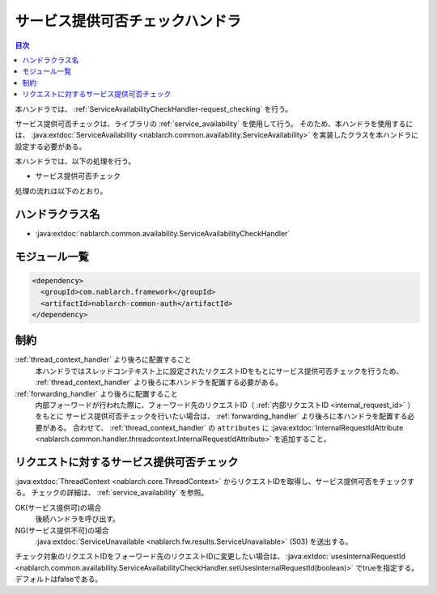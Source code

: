 .. _`ServiceAvailabilityCheckHandler`:

サービス提供可否チェックハンドラ
=======================================

.. contents:: 目次
  :depth: 3
  :local:

本ハンドラでは、 :ref:`ServiceAvailabilityCheckHandler-request_checking` を行う。

サービス提供可否チェックは、ライブラリの :ref:`service_availability` を使用して行う。
そのため、本ハンドラを使用するには、
:java:extdoc:`ServiceAvailability <nablarch.common.availability.ServiceAvailability>` を実装したクラスを本ハンドラに設定する必要がある。

本ハンドラでは、以下の処理を行う。

* サービス提供可否チェック

処理の流れは以下のとおり。

.. image:: ../images/ServiceAvailabilityCheckHandler/ServiceAvailabilityCheckHandler_flow.png

ハンドラクラス名
--------------------------------------------------
* :java:extdoc:`nablarch.common.availability.ServiceAvailabilityCheckHandler`

モジュール一覧
--------------------------------------------------
.. code-block:: xml

  <dependency>
    <groupId>com.nablarch.framework</groupId>
    <artifactId>nablarch-common-auth</artifactId>
  </dependency>

制約
------------------------------
:ref:`thread_context_handler` より後ろに配置すること
  本ハンドラではスレッドコンテキスト上に設定されたリクエストIDをもとにサービス提供可否チェックを行うため、
  :ref:`thread_context_handler` より後ろに本ハンドラを配置する必要がある。

:ref:`forwarding_handler` より後ろに配置すること
  内部フォーワードが行われた際に、フォーワード先のリクエストID（ :ref:`内部リクエストID <internal_request_id>` ）をもとに
  サービス提供可否チェックを行いたい場合は、 :ref:`forwarding_handler` より後ろに本ハンドラを配置する必要がある。
  合わせて、 :ref:`thread_context_handler` の ``attributes`` に :java:extdoc:`InternalRequestIdAttribute <nablarch.common.handler.threadcontext.InternalRequestIdAttribute>` を追加すること。

.. _ServiceAvailabilityCheckHandler-request_checking:

リクエストに対するサービス提供可否チェック
--------------------------------------------------------------
:java:extdoc:`ThreadContext <nablarch.core.ThreadContext>` からリクエストIDを取得し、サービス提供可否をチェックする。
チェックの詳細は、 :ref:`service_availability` を参照。

OK(サービス提供可)の場合
 後続ハンドラを呼び出す。

NG(サービス提供不可)の場合
 :java:extdoc:`ServiceUnavailable <nablarch.fw.results.ServiceUnavailable>` (503) を送出する。

チェック対象のリクエストIDをフォーワード先のリクエストIDに変更したい場合は、
:java:extdoc:`usesInternalRequestId <nablarch.common.availability.ServiceAvailabilityCheckHandler.setUsesInternalRequestId(boolean)>`
でtrueを指定する。デフォルトはfalseである。

